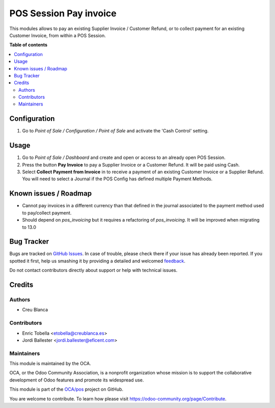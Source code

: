 =======================
POS Session Pay invoice
=======================

.. !!!!!!!!!!!!!!!!!!!!!!!!!!!!!!!!!!!!!!!!!!!!!!!!!!!!
   !! This file is generated by oca-gen-addon-readme !!
   !! changes will be overwritten.                   !!
   !!!!!!!!!!!!!!!!!!!!!!!!!!!!!!!!!!!!!!!!!!!!!!!!!!!!

.. |badge1| image:: https://img.shields.io/badge/maturity-Beta-yellow.png
    :target: https://odoo-community.org/page/development-status
    :alt: Beta
.. |badge2| image:: https://img.shields.io/badge/licence-LGPL--3-blue.png
    :target: http://www.gnu.org/licenses/lgpl-3.0-standalone.html
    :alt: License: LGPL-3
.. |badge3| image:: https://img.shields.io/badge/github-OCA%2Fpos-lightgray.png?logo=github
    :target: https://github.com/OCA/pos/tree/13.0/pos_session_pay_invoice
    :alt: OCA/pos
.. |badge4| image:: https://img.shields.io/badge/weblate-Translate%20me-F47D42.png
    :target: https://translation.odoo-community.org/projects/pos-13-0/pos-13-0-pos_session_pay_invoice
    :alt: Translate me on Weblate
.. |badge5| image:: https://img.shields.io/badge/runbot-Try%20me-875A7B.png
    :target: https://runbot.odoo-community.org/runbot/184/13.0
    :alt: Try me on Runbot

|badge1| |badge2| |badge3| |badge4| |badge5| 

This modules allows to pay an existing Supplier Invoice / Customer Refund, or
to collect payment for an existing Customer Invoice, from within a POS Session.

**Table of contents**

.. contents::
   :local:

Configuration
=============

#.  Go to *Point of Sale / Configuration / Point of Sale* and activate the
    'Cash Control' setting.

Usage
=====

#.  Go to *Point of Sale / Dashboard* and create and open or access to an
    already open POS Session.
#.  Press the button **Pay Invoice** to pay a Supplier Invoice or a Customer
    Refund. It will be paid using Cash.
#.  Select **Collect Payment from Invoice** in to receive a payment of an
    existing Customer Invoice or a Supplier Refund. You will need to select
    a Journal if the POS Config has defined multiple Payment Methods.

Known issues / Roadmap
======================

* Cannot pay invoices in a different currency than that defined in the journal
  associated to the payment method used to pay/collect payment.

* Should depend on `pos_invoicing` but it requires a refactoring of `pos_invoicing`.
  It will be improved when migrating to 13.0

Bug Tracker
===========

Bugs are tracked on `GitHub Issues <https://github.com/OCA/pos/issues>`_.
In case of trouble, please check there if your issue has already been reported.
If you spotted it first, help us smashing it by providing a detailed and welcomed
`feedback <https://github.com/OCA/pos/issues/new?body=module:%20pos_session_pay_invoice%0Aversion:%2013.0%0A%0A**Steps%20to%20reproduce**%0A-%20...%0A%0A**Current%20behavior**%0A%0A**Expected%20behavior**>`_.

Do not contact contributors directly about support or help with technical issues.

Credits
=======

Authors
~~~~~~~

* Creu Blanca

Contributors
~~~~~~~~~~~~

* Enric Tobella <etobella@creublanca.es>
* Jordi Ballester <jordi.ballester@eficent.com>

Maintainers
~~~~~~~~~~~

This module is maintained by the OCA.

.. image:: https://odoo-community.org/logo.png
   :alt: Odoo Community Association
   :target: https://odoo-community.org

OCA, or the Odoo Community Association, is a nonprofit organization whose
mission is to support the collaborative development of Odoo features and
promote its widespread use.

This module is part of the `OCA/pos <https://github.com/OCA/pos/tree/13.0/pos_session_pay_invoice>`_ project on GitHub.

You are welcome to contribute. To learn how please visit https://odoo-community.org/page/Contribute.
